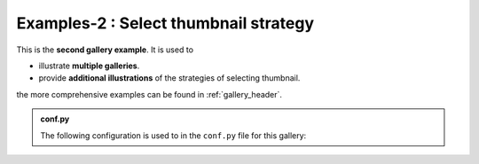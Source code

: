 .. _gallery2_header:

======================================
Examples-2 : Select thumbnail strategy
======================================

This is the **second gallery example**. It is used to

- illustrate **multiple galleries**.
- provide **additional illustrations** of the strategies of selecting thumbnail.

the more comprehensive examples can be found in :ref:`gallery_header`.

.. admonition:: conf.py
    :class: dropdown

    The following configuration is used to in the ``conf.py`` file for this gallery:

    .. code-block:: python
        :caption: conf.py
        :emphasize-lines: 9, 10

        from pathlib import Path
        from myst_sphinx_gallery import GalleryConfig, generate_gallery

        generate_gallery(
            GalleryConfig(
            examples_dirs="../../examples2",
            gallery_dirs="auto_examples2",
            root_dir=Path(__file__).parent,
            notebook_thumbnail_strategy="markdown",
            thumbnail_strategy="first",
            )
        )

